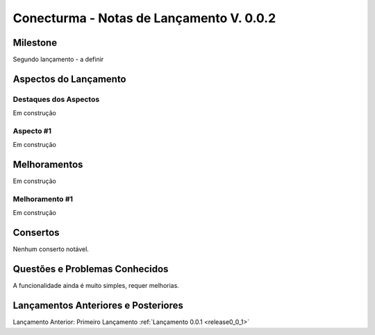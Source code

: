 .. _Waffle: http://waffle.io/
.. _Github: https://github.com/
.. _release0_0_2:

#########################################
Conecturma - Notas de Lançamento V. 0.0.2
#########################################

Milestone
=========

Segundo lançamento - a definir

Aspectos do Lançamento
======================

Destaques dos Aspectos
**********************

Em construção

Aspecto #1
**********


Em construção

Melhoramentos
=============


Em construção

Melhoramento #1
***************

Em construção


Consertos
=========

Nenhum conserto notável.

Questões e Problemas Conhecidos
===============================

A funcionalidade ainda é muito simples, requer melhorias.

Lançamentos Anteriores e Posteriores
====================================

Lançamento Anterior: Primeiro Lançamento :ref:`Lançamento 0.0.1 <release0_0_1>`

